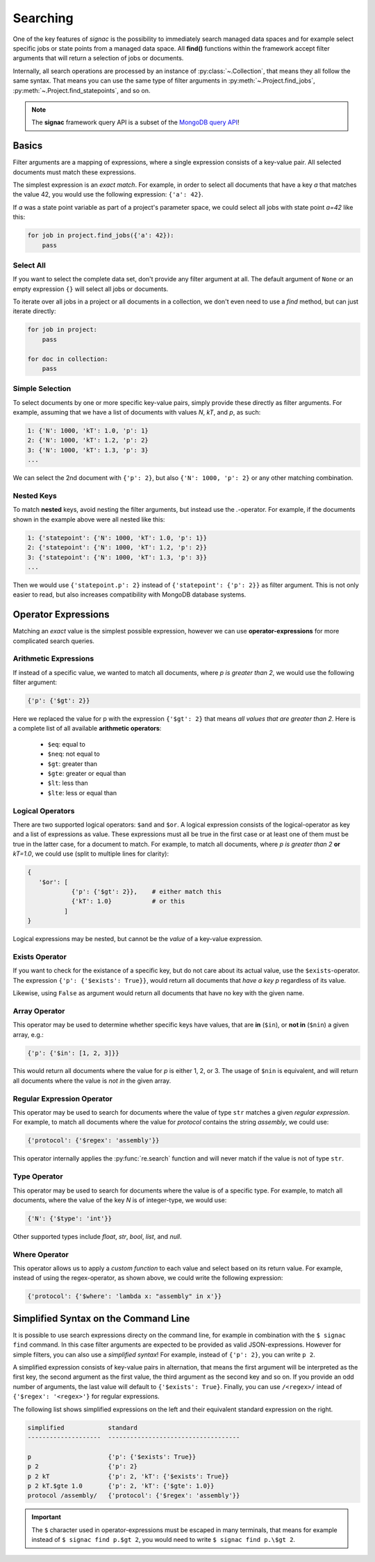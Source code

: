 .. _searching:

=========
Searching
=========

One of the key features of *signac* is the possibility to immediately search managed data spaces and for example select specific jobs or state points from a managed data space.
All **find()** functions within the framework accept filter arguments that will return a selection of jobs or documents.

Internally, all search operations are processed by an instance of :py:class:`~.Collection`, that means they all follow the same syntax.
That means you can use the same type of filter arguments in :py:meth:`~.Project.find_jobs`, :py:meth:`~.Project.find_statepoints`, and so on.

.. note::

    The **signac** framework query API is a subset of the `MongoDB query API <https://docs.mongodb.com/manual/tutorial/query-documents/>`_!

Basics
======

Filter arguments are a mapping of expressions, where a single expression consists of a key-value pair.
All selected documents must match these expressions.

The simplest expression is an *exact match*.
For example, in order to select all documents that have a key *a* that matches the value 42, you would use the following expression: ``{'a': 42}``.

If *a* was a state point variable as part of a project's parameter space, we could select all jobs with state point *a=42* like this:

.. code-block:: python

    for job in project.find_jobs({'a': 42}):
        pass


Select All
----------

If you want to select the complete data set, don't provide any filter argument at all.
The default argument of ``None`` or an empty expression ``{}`` will select all jobs or documents.

To iterate over all jobs in a project or all documents in a collection, we don't even need to use a *find* method, but can just iterate directly:

.. code-block:: python

    for job in project:
        pass

    for doc in collection:
        pass

.. _simple-selection:

Simple Selection
----------------

To select documents by one or more specific key-value pairs, simply provide these directly as filter arguments.
For example, assuming that we have a list of documents with values *N*, *kT*, and *p*, as such:

.. code-block:: python

    1: {'N': 1000, 'kT': 1.0, 'p': 1}
    2: {'N': 1000, 'kT': 1.2, 'p': 2}
    3: {'N': 1000, 'kT': 1.3, 'p': 3}
    ...

We can select the 2nd document with ``{'p': 2}``, but also ``{'N': 1000, 'p': 2}`` or any other matching combination.

.. _nested-keys:

Nested Keys
-----------

To match **nested** keys, avoid nesting the filter arguments, but instead use the *.*-operator.
For example, if the documents shown in the example above were all nested like this:

.. code-block:: python

    1: {'statepoint': {'N': 1000, 'kT': 1.0, 'p': 1}}
    2: {'statepoint': {'N': 1000, 'kT': 1.2, 'p': 2}}
    3: {'statepoint': {'N': 1000, 'kT': 1.3, 'p': 3}}
    ...

Then we would use ``{'statepoint.p': 2}`` instead of ``{'statepoint': {'p': 2}}`` as filter argument.
This is not only easier to read, but also increases compatibility with MongoDB database systems.

Operator Expressions
====================

Matching an *exact* value is the simplest possible expression, however we can use **operator-expressions** for more complicated search queries.

.. _arithmetic-operators:

Arithmetic Expressions
----------------------

If instead of a specific value, we wanted to match all documents, where *p is greater than 2*, we would use the following filter argument:

.. code-block:: python

    {'p': {'$gt': 2}}

Here we replaced the value for p with the expression ``{'$gt': 2}`` that means *all values that are greater than 2*.
Here is a complete list of all available **arithmetic operators**:

  * ``$eq``: equal to
  * ``$neq``: not equal to
  * ``$gt``: greater than
  * ``$gte``: greater or equal than
  * ``$lt``: less than
  * ``$lte``: less or equal than

.. _logical-operators:

Logical Operators
-----------------

There are two supported logical operators: ``$and`` and ``$or``.
A logical expression consists of the logical-operator as key and a list of expressions as value.
These expressions must all be true in the first case or at least one of them must be true in the latter case, for a document to match.
For example, to match all documents, where *p is greater than 2* **or** *kT=1.0*, we could use (split to multiple lines for clarity):

.. code-block:: python

    {
       '$or': [
                {'p': {'$gt': 2}},    # either match this
                {'kT': 1.0}           # or this
              ]
    }

Logical expressions may be nested, but cannot be the *value* of a key-value expression.

.. _exists-operator:

Exists Operator
---------------

If you want to check for the existance of a specific key, but do not care about its actual value, use the ``$exists``-operator.
The expression ``{'p': {'$exists': True}}``, would return all documents that *have a key p* regardless of its value.

Likewise, using ``False`` as argument would return all documents that have no key with the given name.

.. _array-operator:

Array Operator
--------------

This operator may be used to determine whether specific keys have values, that are **in** (``$in``), or **not in** (``$nin``) a given array, e.g.:

.. code-block:: python

    {'p': {'$in': [1, 2, 3]}}

This would return all documents where the value for *p* is either 1, 2, or 3.
The usage of ``$nin`` is equivalent, and will return all documents where the value is *not in* the given array.

.. _regex-operator:

Regular Expression Operator
---------------------------

This operator may be used to search for documents where the value of type ``str`` matches a given *regular expression*.
For example, to match all documents where the value for *protocol* contains the string *assembly*, we could use:

.. code-block:: python

    {'protocol': {'$regex': 'assembly'}}

This operator internally applies the :py:func:`re.search` function and will never match if the value is not of type ``str``.

.. _type-operator:

Type Operator
-------------

This operator may be used to search for documents where the value is of a specific type.
For example, to match all documents, where the value of the key *N* is of integer-type, we would use:

.. code-block:: python

    {'N': {'$type': 'int'}}

Other supported types include *float*, *str*, *bool*, *list*, and *null*.

.. _where-operator:

Where Operator
--------------

This operator allows us to apply a *custom function* to each value and select based on its return value.
For example, instead of using the regex-operator, as shown above, we could write the following expression:

.. code-block:: python

    {'protocol': {'$where': 'lambda x: "assembly" in x'}}


.. _simplified-filter:

Simplified Syntax on the Command Line
=====================================

It is possible to use search expressions directy on the command line, for example in combination with the ``$ signac find`` command.
In this case filter arguments are expected to be provided as valid JSON-expressions.
However for simple filters, you can also use a *simplified syntax*!
For example, instead of ``{'p': 2}``, you can write ``p 2``.

A simplified expression consists of key-value pairs in alternation, that means the first argument will be interpreted as the first key, the second argument as the first value, the third argument as the second key and so on.
If you provide an odd number of arguments, the last value will default to ``{'$exists': True}``.
Finally, you can use ``/<regex>/`` intead of ``{'$regex': '<regex>'}`` for regular expressions.

The following list shows simplified expressions on the left and their equivalent standard expression on the right.

.. code-block:: python

    simplified            standard
    --------------------  ------------------------------------

    p                     {'p': {'$exists': True}}
    p 2                   {'p': 2}
    p 2 kT                {'p': 2, 'kT': {'$exists': True}}
    p 2 kT.$gte 1.0       {'p': 2, 'kT': {'$gte': 1.0}}
    protocol /assembly/   {'protocol': {'$regex': 'assembly'}}

.. important::

    The ``$`` character used in operator-expressions must be escaped in many terminals, that means for example instead of ``$ signac find p.$gt 2``, you would need to write ``$ signac find p.\$gt 2``.
